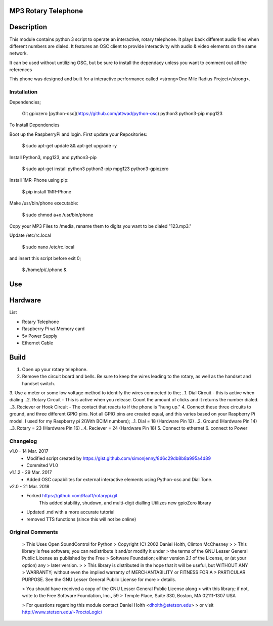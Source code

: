 MP3 Rotary Telephone
-----
Description
-----
This module contains python 3 script to operate an interactive, rotary telephone. It plays back different audio files when different numbers are dialed. It features an OSC client to provide interactivity with audio & video elements on the same network. 

It can be used without untilizing OSC, but be sure to install the dependacy unless you want to comment out all the references
    
This phone was designed and built for a interactive performance called <strong>One Mile Radius Project</strong>.

-----
Installation
-----

Dependencies;

    Git
    gpiozero
    [python-osc](https://github.com/attwad/python-osc)
    python3
    python3-pip
    mpg123
    
To Install Dependencies 

Boot up the RaspberryPi and login. First update your Repositories:

        $ sudo apt-get update && apt-get upgrade -y
        
Install Python3, mpg123, and python3-pip

        $ sudo apt-get install python3 python3-pip mpg123 python3-gpiozero
        
Install 1MR-Phone using pip:

        $ pip install 1MR-Phone

Make /usr/bin/phone executable:

        $ sudo chmod a+x /usr/bin/phone


Copy your MP3 Files to /media, rename them to digits you want to be dialed "123.mp3."

        
Update /etc/rc.local

        $ sudo nano /etc/rc.local
       
and insert this script before exit 0;

        $ /home/pi/./phone &

  

Use
-----

Hardware
-----
List

* Rotary Telephone
* Raspberry Pi w/ Memory card
* 5v Power Supply
* Ethernet Cable

Build
-----
1. Open up your rotary telephone. 
2. Remove the circuit board and bells. Be sure to keep the wires leading to the rotary, as well as the handset and handset switch.
3. Use a meter or some low voltage method to identify the wires connected to the;
..1. Dial Circuit - this is active when dialing
..2. Rotary Circuit - This is active when you release. Count the amount of clicks and it returns the number dialed.
..3. Reciever or Hook Circuit - The contact that reacts to if the phone is "hung up."
4. Connect these three circuits to ground, and three different GPIO pins. Not all GPIO pins are created equal, and this varies based on your Raspberry Pi model. I used for my Raspberry pi 2(With BCIM numbers);
..1. Dial = 18 (Hardware Pin 12)
..2. Ground (Hardware Pin 14)
..3. Rotary = 23 (Hardware Pin 16)
..4. Reciever = 24 (Hardware Pin 18)
5. Connect to ethernet
6. connect to Power

----------
Changelog
----------
v1.0  - 14 Mar. 2017
    - Modified script created by https://gist.github.com/simonjenny/8d6c29db8b8a995a4d89
    - Commited V1.0

v1.1.2  - 29 Mar. 2017
    - Added OSC capabilites for external interactive elements using Python-osc and Dial Tone.
            
v2.0 - 21 Mar. 2018
    - Forked https://github.com/Raaff/rotarypi.git
        This added stability, shudown, and multi-digit dialling
        Utilizes new gpioZero library
    - Updated .md with a more accurate tutorial
    - removed TTS functions (since this will not be online)
    
-----------------
Original Comments
-----------------
    
    > This Uses Open SoundControl for Python
    > Copyright (C) 2002 Daniel Holth, Clinton McChesney
    > 
    > This library is free software; you can redistribute it and/or modify it under
    > the terms of the GNU Lesser General Public License as published by the Free
    > Software Foundation; either version 2.1 of the License, or (at your option) any
    > later version.
    > 
    > This library is distributed in the hope that it will be useful, but WITHOUT ANY
    > WARRANTY; without even the implied warranty of MERCHANTABILITY or FITNESS FOR A
    > PARTICULAR PURPOSE.  See the GNU Lesser General Public License for more
    > details.
    
    > You should have received a copy of the GNU Lesser General Public License along
    > with this library; if not, write to the Free Software Foundation, Inc., 59
    > Temple Place, Suite 330, Boston, MA  02111-1307  USA
    
    > For questions regarding this module contact Daniel Holth <dholth@stetson.edu>
    > or visit http://www.stetson.edu/~ProctoLogic/
